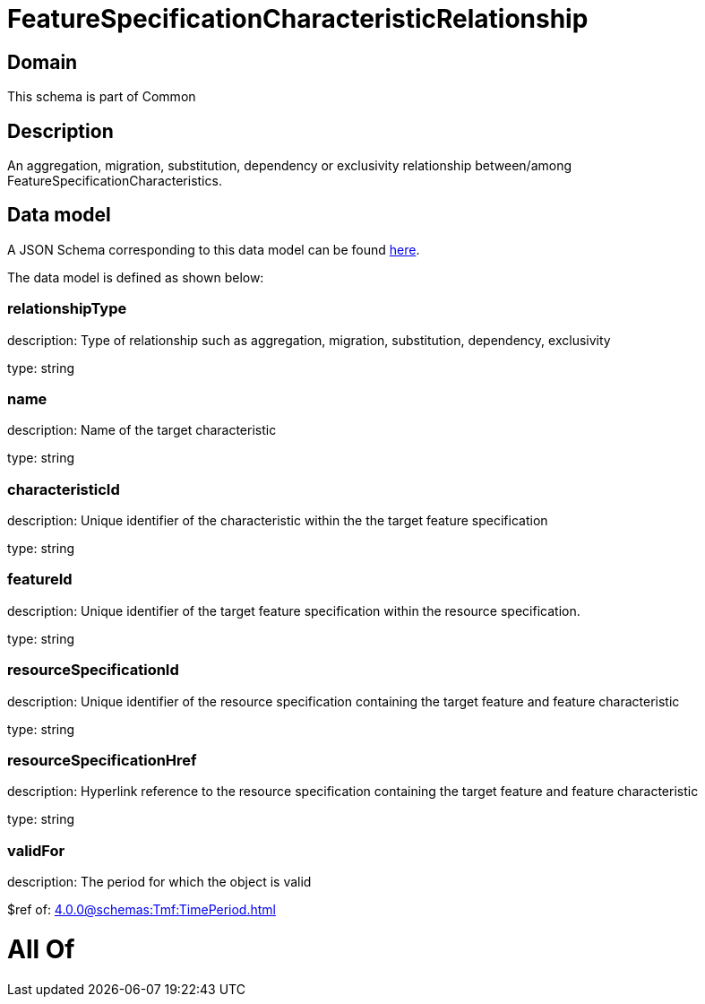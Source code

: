 = FeatureSpecificationCharacteristicRelationship

[#domain]
== Domain

This schema is part of Common

[#description]
== Description

An aggregation, migration, substitution, dependency or exclusivity relationship between/among FeatureSpecificationCharacteristics.


[#data_model]
== Data model

A JSON Schema corresponding to this data model can be found https://tmforum.org[here].

The data model is defined as shown below:


=== relationshipType
description: Type of relationship such as aggregation, migration, substitution, dependency, exclusivity

type: string


=== name
description: Name of the target characteristic

type: string


=== characteristicId
description: Unique identifier of the characteristic within the the target feature specification

type: string


=== featureId
description: Unique identifier of the target feature specification within the resource specification.

type: string


=== resourceSpecificationId
description: Unique identifier of the resource specification containing the target feature and feature characteristic

type: string


=== resourceSpecificationHref
description: Hyperlink reference to the resource specification containing the target feature and feature characteristic

type: string


=== validFor
description: The period for which the object is valid

$ref of: xref:4.0.0@schemas:Tmf:TimePeriod.adoc[]


= All Of 
